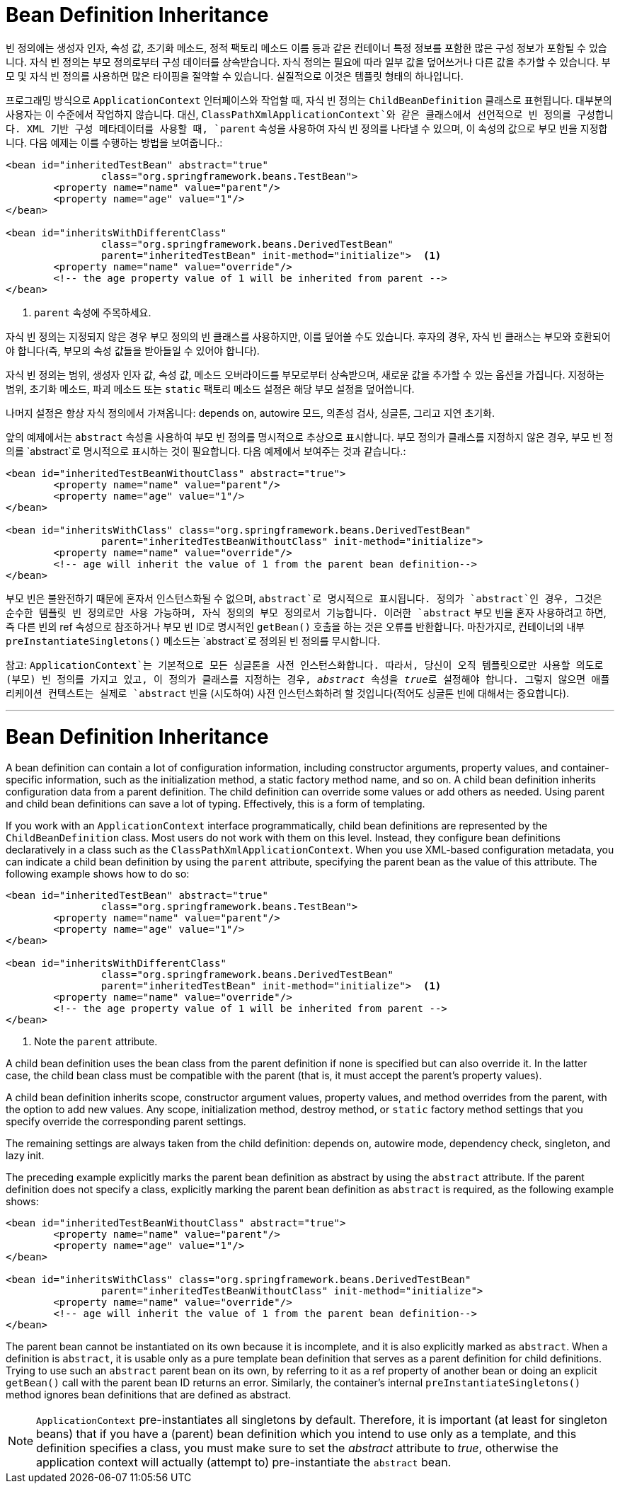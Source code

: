 [[beans-child-bean-definitions]]
= Bean Definition Inheritance

빈 정의에는 생성자 인자, 속성 값, 초기화 메소드, 정적 팩토리 메소드 이름 등과 같은 컨테이너 특정 정보를 포함한 많은 구성 정보가 포함될 수 있습니다. 자식 빈 정의는 부모 정의로부터 구성 데이터를 상속받습니다. 자식 정의는 필요에 따라 일부 값을 덮어쓰거나 다른 값을 추가할 수 있습니다. 부모 및 자식 빈 정의를 사용하면 많은 타이핑을 절약할 수 있습니다. 실질적으로 이것은 템플릿 형태의 하나입니다.

프로그래밍 방식으로 `ApplicationContext` 인터페이스와 작업할 때, 자식 빈 정의는 `ChildBeanDefinition` 클래스로 표현됩니다. 대부분의 사용자는 이 수준에서 작업하지 않습니다. 대신, `ClassPathXmlApplicationContext`와 같은 클래스에서 선언적으로 빈 정의를 구성합니다. XML 기반 구성 메타데이터를 사용할 때, `parent` 속성을 사용하여 자식 빈 정의를 나타낼 수 있으며, 이 속성의 값으로 부모 빈을 지정합니다. 다음 예제는 이를 수행하는 방법을 보여줍니다.:

[source,xml,indent=0,subs="verbatim,quotes"]
----
	<bean id="inheritedTestBean" abstract="true"
			class="org.springframework.beans.TestBean">
		<property name="name" value="parent"/>
		<property name="age" value="1"/>
	</bean>

	<bean id="inheritsWithDifferentClass"
			class="org.springframework.beans.DerivedTestBean"
			parent="inheritedTestBean" init-method="initialize">  <1>
		<property name="name" value="override"/>
		<!-- the age property value of 1 will be inherited from parent -->
	</bean>
----
<1> `parent` 속성에 주목하세요.

자식 빈 정의는 지정되지 않은 경우 부모 정의의 빈 클래스를 사용하지만, 이를 덮어쓸 수도 있습니다. 후자의 경우, 자식 빈 클래스는 부모와 호환되어야 합니다(즉, 부모의 속성 값들을 받아들일 수 있어야 합니다).

자식 빈 정의는 범위, 생성자 인자 값, 속성 값, 메소드 오버라이드를 부모로부터 상속받으며, 새로운 값을 추가할 수 있는 옵션을 가집니다. 지정하는 범위, 초기화 메소드, 파괴 메소드 또는 `static` 팩토리 메소드 설정은 해당 부모 설정을 덮어씁니다.

나머지 설정은 항상 자식 정의에서 가져옵니다: depends on, autowire 모드, 의존성 검사, 싱글톤, 그리고 지연 초기화.

앞의 예제에서는 `abstract` 속성을 사용하여 부모 빈 정의를 명시적으로 추상으로 표시합니다. 부모 정의가 클래스를 지정하지 않은 경우, 부모 빈 정의를 `abstract`로 명시적으로 표시하는 것이 필요합니다. 다음 예제에서 보여주는 것과 같습니다.:

[source,xml,indent=0,subs="verbatim,quotes"]
----
	<bean id="inheritedTestBeanWithoutClass" abstract="true">
		<property name="name" value="parent"/>
		<property name="age" value="1"/>
	</bean>

	<bean id="inheritsWithClass" class="org.springframework.beans.DerivedTestBean"
			parent="inheritedTestBeanWithoutClass" init-method="initialize">
		<property name="name" value="override"/>
		<!-- age will inherit the value of 1 from the parent bean definition-->
	</bean>
----

부모 빈은 불완전하기 때문에 혼자서 인스턴스화될 수 없으며, `abstract`로 명시적으로 표시됩니다. 정의가 `abstract`인 경우, 그것은 순수한 템플릿 빈 정의로만 사용 가능하며, 자식 정의의 부모 정의로서 기능합니다. 이러한 `abstract` 부모 빈을 혼자 사용하려고 하면, 즉 다른 빈의 ref 속성으로 참조하거나 부모 빈 ID로 명시적인 `getBean()` 호출을 하는 것은 오류를 반환합니다. 마찬가지로, 컨테이너의 내부 `preInstantiateSingletons()` 메소드는 `abstract`로 정의된 빈 정의를 무시합니다.

참고: `ApplicationContext`는 기본적으로 모든 싱글톤을 사전 인스턴스화합니다. 따라서, 당신이 오직 템플릿으로만 사용할 의도로 (부모) 빈 정의를 가지고 있고, 이 정의가 클래스를 지정하는 경우, __abstract__ 속성을 __true__로 설정해야 합니다. 그렇지 않으면 애플리케이션 컨텍스트는 실제로 `abstract` 빈을 (시도하여) 사전 인스턴스화하려 할 것입니다(적어도 싱글톤 빈에 대해서는 중요합니다).



---
[[beans-child-bean-definitions]]
= Bean Definition Inheritance

A bean definition can contain a lot of configuration information, including constructor
arguments, property values, and container-specific information, such as the initialization
method, a static factory method name, and so on. A child bean definition inherits
configuration data from a parent definition. The child definition can override some
values or add others as needed. Using parent and child bean definitions can save a lot
of typing. Effectively, this is a form of templating.

If you work with an `ApplicationContext` interface programmatically, child bean
definitions are represented by the `ChildBeanDefinition` class. Most users do not work
with them on this level. Instead, they configure bean definitions declaratively in a class
such as the `ClassPathXmlApplicationContext`. When you use XML-based configuration
metadata, you can indicate a child bean definition by using the `parent` attribute,
specifying the parent bean as the value of this attribute. The following example shows how
to do so:

[source,xml,indent=0,subs="verbatim,quotes"]
----
	<bean id="inheritedTestBean" abstract="true"
			class="org.springframework.beans.TestBean">
		<property name="name" value="parent"/>
		<property name="age" value="1"/>
	</bean>

	<bean id="inheritsWithDifferentClass"
			class="org.springframework.beans.DerivedTestBean"
			parent="inheritedTestBean" init-method="initialize">  <1>
		<property name="name" value="override"/>
		<!-- the age property value of 1 will be inherited from parent -->
	</bean>
----
<1> Note the `parent` attribute.

A child bean definition uses the bean class from the parent definition if none is
specified but can also override it. In the latter case, the child bean class must be
compatible with the parent (that is, it must accept the parent's property values).

A child bean definition inherits scope, constructor argument values, property values, and
method overrides from the parent, with the option to add new values. Any scope, initialization
method, destroy method, or `static` factory method settings that you specify
override the corresponding parent settings.

The remaining settings are always taken from the child definition: depends on,
autowire mode, dependency check, singleton, and lazy init.

The preceding example explicitly marks the parent bean definition as abstract by using
the `abstract` attribute. If the parent definition does not specify a class, explicitly
marking the parent bean definition as `abstract` is required, as the following example
shows:

[source,xml,indent=0,subs="verbatim,quotes"]
----
	<bean id="inheritedTestBeanWithoutClass" abstract="true">
		<property name="name" value="parent"/>
		<property name="age" value="1"/>
	</bean>

	<bean id="inheritsWithClass" class="org.springframework.beans.DerivedTestBean"
			parent="inheritedTestBeanWithoutClass" init-method="initialize">
		<property name="name" value="override"/>
		<!-- age will inherit the value of 1 from the parent bean definition-->
	</bean>
----

The parent bean cannot be instantiated on its own because it is incomplete, and it is
also explicitly marked as `abstract`. When a definition is `abstract`, it is
usable only as a pure template bean definition that serves as a parent definition for
child definitions. Trying to use such an `abstract` parent bean on its own, by referring
to it as a ref property of another bean or doing an explicit `getBean()` call with the
parent bean ID returns an error. Similarly, the container's internal
`preInstantiateSingletons()` method ignores bean definitions that are defined as
abstract.

NOTE: `ApplicationContext` pre-instantiates all singletons by default. Therefore, it is
important (at least for singleton beans) that if you have a (parent) bean definition
which you intend to use only as a template, and this definition specifies a class, you
must make sure to set the __abstract__ attribute to __true__, otherwise the application
context will actually (attempt to) pre-instantiate the `abstract` bean.





